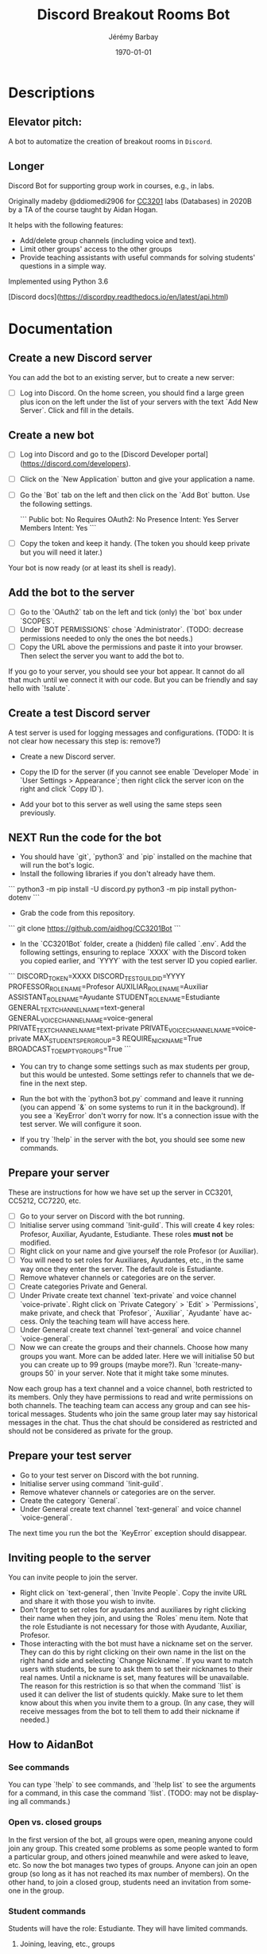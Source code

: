 #+OPTIONS: ':nil *:t -:t ::t <:t H:3 \n:nil ^:t arch:headline author:t c:nil creator:comment d:(not "LOGBOOK") date:t e:t email:nil f:t inline:t num:t p:nil pri:nil prop:nil stat:t tags:t tasks:t tex:t timestamp:t toc:nil todo:t |:t
#+TITLE: Discord Breakout Rooms Bot
#+AUTHOR: Jérémy Barbay
#+EMAIL: jeremy@barbay.cl
#+DESCRIPTION: 
#+KEYWORDS:
#+LANGUAGE: en
#+SELECT_TAGS: export
#+EXCLUDE_TAGS: noexport
#+CREATOR: Emacs 24.4.1 (Org mode 8.2.5h)
#+OPTIONS: texht:t
#+DATE: \today
#+LATEX_CLASS: article
#+LATEX_CLASS_OPTIONS:
#+LATEX_HEADER:
#+LATEX_HEADER_EXTRA: \usepackage{fullpage}

* Descriptions
** Elevator pitch:
   A bot to automatize the creation of breakout rooms in =Discord=.
** Longer
Discord Bot for supporting group work in courses, e.g., in labs. 

Originally madeby @ddiomedi2906 for [[file:cc3201bot.md][CC3201]] labs (Databases) in 2020B by a TA of the course taught by Aidan Hogan.

It helps with the following features:

- Add/delete group channels (including voice and text).
- Limit other groups' access to the other groups
- Provide teaching assistants with useful commands for solving students' questions in a simple way.

Implemented using Python 3.6

[Discord docs](https://discordpy.readthedocs.io/en/latest/api.html)

* Documentation
** Create a new Discord server

You can add the bot to an existing server, but to create a new server:

- [ ] Log into Discord. On the home screen, you should find a large green plus icon on the left under the list of your servers with the text `Add New Server`. Click and fill in the details.

** Create a new bot

- [ ] Log into Discord and go to the [Discord Developer portal](https://discord.com/developers).
- [ ] Click on the `New Application`  button and give your application a name.
- [ ] Go the `Bot` tab on the left and then click on the `Add Bot` button. Use the following settings.

   ```
   Public bot: No
   Requires OAuth2: No
   Presence Intent: Yes
   Server Members Intent: Yes
   ```

- [ ] Copy the token and keep it handy. (The token you should keep private but you will need it later.)

Your bot is now ready (or at least its shell is ready).

** Add the bot to the server

- [ ] Go to the `OAuth2` tab on the left and tick (only) the `bot` box under `SCOPES`.
- [ ] Under `BOT PERMISSIONS` chose `Administrator`. (TODO: decrease permissions needed to only the ones the bot needs.) 
- [ ] Copy the URL above the permissions and paste it into your browser. Then select the server you want to add the bot to.

If you go to your server, you should see your bot appear. It cannot do all that much until we connect it with our code. But you can be friendly and say hello with `!salute`.

** Create a test Discord server

A test server is used for logging messages and configurations. (TODO: It is not clear how necessary this step is: remove?)

- Create a new Discord server.

- Copy the ID for the server (if you cannot see enable `Developer Mode` in `User Settings > Appearance`; then right click the server icon on the right and click `Copy ID`).

- Add your bot to this server as well using the same steps seen previously.

** NEXT Run the code for the bot

- You should have `git`, `python3` and `pip` installed on the machine that will run the bot's logic.
- Install the following libraries if you don't already have them.

```
python3 -m pip install -U discord.py
python3 -m pip install python-dotenv
```

- Grab the code from this repository.

```
git clone https://github.com/aidhog/CC3201Bot
```

- In the `CC3201Bot` folder, create a (hidden) file called `.env`. Add the following settings, ensuring to replace `XXXX` with the Discord token you copied earlier, and `YYYY` with the test server ID you copied earlier.

```
DISCORD_TOKEN=XXXX
DISCORD_TEST_GUILD_ID=YYYY
PROFESSOR_ROLE_NAME=Profesor
AUXILIAR_ROLE_NAME=Auxiliar
ASSISTANT_ROLE_NAME=Ayudante
STUDENT_ROLE_NAME=Estudiante
GENERAL_TEXT_CHANNEL_NAME=text-general
GENERAL_VOICE_CHANNEL_NAME=voice-general
PRIVATE_TEXT_CHANNEL_NAME=text-private
PRIVATE_VOICE_CHANNEL_NAME=voice-private
MAX_STUDENTS_PER_GROUP=3
REQUIRE_NICKNAME=True
BROADCAST_TO_EMPTY_GROUPS=True
```

- You can try to change some settings such as max students per group, but this would be untested. Some settings refer to channels that we define in the next step.

- Run the bot with the `python3 bot.py` command and leave it running (you can append `&` on some systems to run it in the background). If you see a `KeyError` don't worry for now. It's a connection issue with the test server. We will configure it soon.

- If you try `!help` in the server with the bot, you should see some new commands.

** Prepare your server

These are instructions for how we have set up the server in CC3201, CC5212, CC7220, etc.

- [ ] Go to your server on Discord with the bot running.
- [ ] Initialise server using command `!init-guild`. This will create 4 key roles: Profesor, Auxiliar, Ayudante, Estudiante. These roles **must not** be modified.
- [ ] Right click on your name and give yourself the role Profesor (or Auxiliar).
- [ ] You will need to set roles for Auxiliares, Ayudantes, etc., in the same way once they enter the server. The default role is Estudiante.
- [ ] Remove whatever channels or categories are on the server.
- [ ] Create categories Private and General.
- [ ] Under Private create text channel `text-private` and voice channel `voice-private`. Right click on `Private Category` > `Edit` > `Permissions`, make private, and check that `Profesor`, `Auxiliar`, `Ayudante` have access. Only the teaching team will have access here.
- [ ] Under General create text channel `text-general` and voice channel `voice-general`.
- [ ] Now we can create the groups and their channels. Choose how many groups you want. More can be added later. Here we will initialise 50 but you can create up to 99 groups (maybe more?). Run `!create-many-groups 50` in your server. Note that it might take some minutes.

Now each group has a text channel and a voice channel, both restricted to its members. Only they have permissions to read and write permissions on both channels. The teaching team can access any group and can see historical messages. Students who join the same group later may say historical messages in the chat. Thus the chat should be considered as restricted and should not be considered as private for the group.

** Prepare your test server

- Go to your test server on Discord with the bot running.
- Initialise server using command `!init-guild`.
- Remove whatever channels or categories are on the server.
- Create the category `General`.
- Under General create text channel `text-general` and voice channel `voice-general`.

The next time you run the bot the `KeyError` exception should disappear.

** Inviting people to the server

You can invite people to join the server.

   - Right click on `text-general`, then `Invite People`. Copy the invite URL and share it with those you wish to invite.
   - Don't forget to set roles for ayudantes and auxiliares by right clicking their name when they join, and using the `Roles` menu item. Note that the role Estudiante is not necessary for those with Ayudante, Auxiliar, Profesor.
   - Those interacting with the bot must have a nickname set on the server. They can do this by right clicking on their own name in the list on the right hand side and selecting `Change Nickname`. If you want to match users with students, be sure to ask them to set their nicknames to their real names. Until a nickname is set, many features will be unavailable. The reason for this restriction is so that when the command `!list` is used it can deliver the list of students quickly. Make sure to let them know about this when you invite them to a group. (In any case, they will receive messages from the bot to tell them to add their nickname if needed.)

** How to AidanBot
*** See commands

You can type `!help` to see commands, and `!help list` to see the arguments for a command, in this case the command `!list`. (TODO: may not be displaying all commands.)

*** Open vs. closed groups

In the first version of the bot, all groups were open, meaning anyone could join any group. This created some problems as some people wanted to form a particular group, and others joined meanwhile and were asked to leave, etc. So now the bot manages two types of groups. Anyone can join an open group (so long as it has not reached its max number of members). On the other hand, to join a closed group, students need an invitation from someone in the group. 

*** Student commands

Students will have the role: Estudiante. They will have limited commands.

**** Joining, leaving, etc., groups

When the students first enter the server, they need to start forming groups. Here are the key commands (typically from `text-general`):

- `!open-groups`: See all open groups and their members. Alias=`!og`
- `!group @name1 ... @namek`: Add all members listed to an open group (creating one if necessary and possible).
- `!join group_num`: Join the group with the indicated number.
- `!whereis @name1 ... @namek`: Find out which groups the members listed are in.

**** Once in a group

Once in a group, some other options become useful:

   - `!invite @name`: Invite someone to a closed group you are in.
   - `!raise-hand` (or `!rh`) Ask for help from the teaching team, one of which will come to the group as soon as possible.
   - `!open`: Open the group to allow other students to join.
   - `!close`: Close the group so only invited students can join.
   - `!leave`: Leave the group.

*** Teaching team commands

You have to have one of the following roles: Profesor, Auxilar or Ayudante. Then you will have permissions to see any created group on the server. 

Some of the following commands are only available to Professor or Auxiliar.

**** Category create/delete groups
- `!create-group`: Create new group. Aliases=`!cg` and `!create`
- `!create-many-groups <n>`: Create n new groups. Alias=`!cmg`
- `!delete-all-groups`: Delete all groups.
- `!delete-group <group_num>`: Delete the given group. Aliases=`!dg` or `!delete`
- `!list`: List the members in all groups.

**** Category make groups
- `!move @<name> <group_num>`: Move student to the given group. The `@` is to mention other users or members on the server (and provides autocomplete). If the group is closed, the student needs an invitation beforehand.

- `!make-group @<name_1> ... @<name_n>`\*: Assign the designated students to a open group. If there are no open groups, a new one will be created. The command fails if you include more students than the allowed limit or if you include a member that doesn't exist. Aliases= `!mk` and `!group`

**** Communication
- `!broadcast <msg>`: Send the message to the text channel of each group. (Might get noisy and takes a minute or two.)

**** Respond to help

Students can use `!rh` to ask for help. A call for help will appear in `text-general`. In order for a member of the teaching team to respond, they can add a reaction (an emoticon) to the call for help. They will be added to the group and transfered to their channels. In order to officially leave the group, they can type `!leave` in a chat channel.

Another option is for a member of the teaching team to use `!go`. This is very useful if things get busy. The command goes to the oldest group in a queue of those asking for help. It is important that they are not currently in a group, however (use `!leave` to exit an old group in case of an issue).

A final option is to just use the left menu to navigate to a group's channels and talk to them directly. This is not a recommended option as the group will remain in the queue asking for help.
